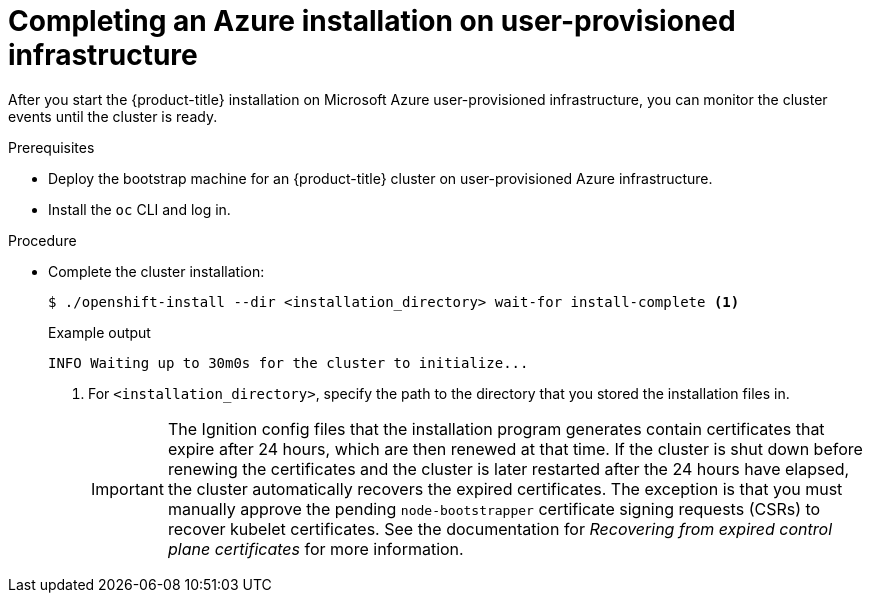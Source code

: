 // Module included in the following assemblies:
//
// * installing/installing_azure/installing-azure-user-infra.adoc

:_content-type: PROCEDURE
[id="installation-azure-user-infra-completing_{context}"]
= Completing an Azure installation on user-provisioned infrastructure

After you start the {product-title} installation on Microsoft Azure
user-provisioned infrastructure, you can monitor the cluster events until the
cluster is ready.

.Prerequisites

* Deploy the bootstrap machine for an {product-title} cluster on user-provisioned Azure infrastructure.
* Install the `oc` CLI and log in.

.Procedure

* Complete the cluster installation:
+
[source,terminal]
----
$ ./openshift-install --dir <installation_directory> wait-for install-complete <1>
----
+
.Example output
[source,terminal]
----
INFO Waiting up to 30m0s for the cluster to initialize...
----
<1> For `<installation_directory>`, specify the path to the directory that you
stored the installation files in.
+
[IMPORTANT]
====
The Ignition config files that the installation program generates contain certificates that expire after 24 hours, which are then renewed at that time. If the cluster is shut down before renewing the certificates and the cluster is later restarted after the 24 hours have elapsed, the cluster automatically recovers the expired certificates. The exception is that you must manually approve the pending `node-bootstrapper` certificate signing requests (CSRs) to recover kubelet certificates. See the documentation for _Recovering from expired control plane certificates_ for more information.
====
